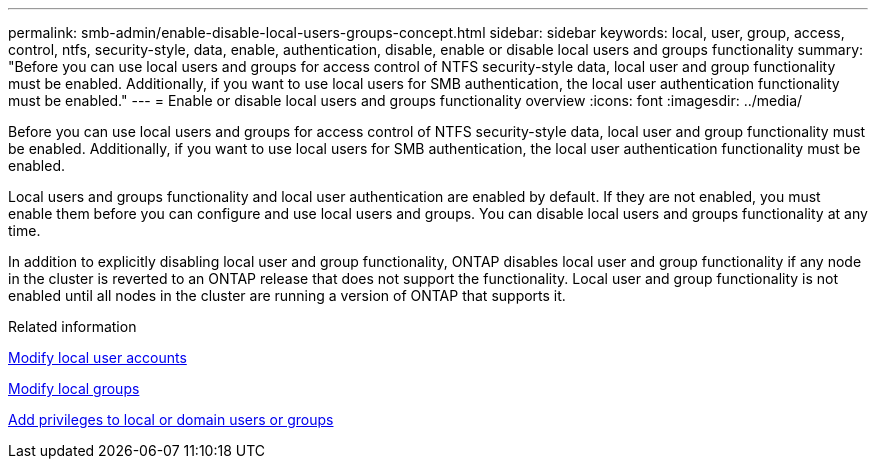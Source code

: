 ---
permalink: smb-admin/enable-disable-local-users-groups-concept.html
sidebar: sidebar
keywords: local, user, group, access, control, ntfs, security-style, data, enable, authentication, disable, enable or disable local users and groups functionality
summary: "Before you can use local users and groups for access control of NTFS security-style data, local user and group functionality must be enabled. Additionally, if you want to use local users for SMB authentication, the local user authentication functionality must be enabled."
---
= Enable or disable local users and groups functionality overview 
:icons: font
:imagesdir: ../media/

[.lead]
Before you can use local users and groups for access control of NTFS security-style data, local user and group functionality must be enabled. Additionally, if you want to use local users for SMB authentication, the local user authentication functionality must be enabled.

Local users and groups functionality and local user authentication are enabled by default. If they are not enabled, you must enable them before you can configure and use local users and groups. You can disable local users and groups functionality at any time.

In addition to explicitly disabling local user and group functionality, ONTAP disables local user and group functionality if any node in the cluster is reverted to an ONTAP release that does not support the functionality. Local user and group functionality is not enabled until all nodes in the cluster are running a version of ONTAP that supports it.

.Related information

xref:modify-local-user-accounts-reference.html[Modify local user accounts]

xref:modify-local-groups-reference.html[Modify local groups]

xref:add-privileges-local-domain-users-groups-task.html[Add privileges to local or domain users or groups]
